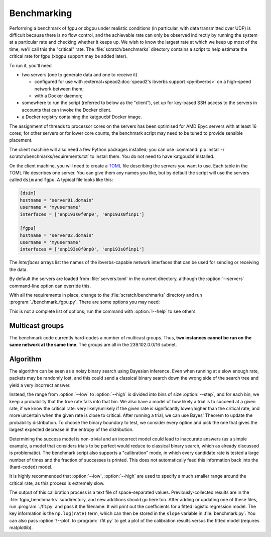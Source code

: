 Benchmarking
============
Performing a benchmark of fgpu or xbgpu under realistic conditions (in
particular, with data transmitted over UDP) is difficult because there is no
flow control, and the achievable rate can only be observed indirectly by
running the system at a particular rate and checking whether it keeps up. We
wish to know the largest rate at which we keep up most of the time; we'll call
this the "critical" rate. The :file:`scratch/benchmarks` directory contains a
script to help estimate the critical rate for fgpu (xbgpu support may be added
later).

To run it, you'll need

- two servers (one to generate data and one to receive it)

  - configured for use with :external+spead2:doc:`spead2's ibverbs support
    <py-ibverbs>` on a high-speed network between them;
  - with a Docker daemon;

- somewhere to run the script (referred to below as the "client"), set up for
  key-based SSH access to the servers in accounts that can invoke the Docker
  client.
- a Docker registry containing the katgpucbf Docker image.

The assignment of threads to processor cores on the servers has been
optimised for AMD Epyc servers with at least 16 cores; for other servers or
for lower core counts, the benchmark script may need to be tuned to provide
sensible placement.

The client machine will also need a few Python packages installed; you can
use :command:`pip install -r scratch/benchmarks/requirements.txt` to install
them. You do not need to have katgpucbf installed.

On the client machine, you will need to create a TOML_ file describing the
servers you want to use. Each table in the TOML file describes one server. You
can give them any names you like, but by default the script will use the
servers called ``dsim`` and ``fgpu``. A typical file looks like this:

.. code-block:: toml

   [dsim]
   hostname = 'server01.domain'
   username = 'myusername'
   interfaces = ['enp193s0f0np0', 'enp193s0f1np1']

   [fgpu]
   hostname = 'server02.domain'
   username = 'myusername'
   interfaces = ['enp193s0f0np0', 'enp193s0f1np1']

.. _TOML: https://toml.io/

The `interfaces` arrays list the names of the ibverbs-capable network
interfaces that can be used for sending or receiving the data.

By default the servers are loaded from :file:`servers.toml` in the current
directory, although the :option:`--servers` command-line option can override
this.

With all the requirements in place, change to the :file:`scratch/benchmarks`
directory and run :program:`./benchmark_fgpu.py`. There are some options you
may need:

.. option:: -n <N>

   Set the number of engines to run simultaneously. The benchmark has been
   developed for values 1 and 4, and may need further tuning to effectively
   test other values.

.. option:: --image <image>

   Override the Docker image to run. The default is set up for the lab
   environment at SARAO.

.. option:: --low <rate>, --high <rate>

   Lower and upper bounds on the ADC sample rate. The critical rate will be
   searched between these two bounds. The benchmark will error out if the
   lower bound fails or the upper bound passes.

.. option:: --interval <rate>

   Target confidence interval size. The final result will not be an exact rate
   (because the process is probabilistic) but rather a range. The algorithm
   will keep running until it is almost certain that the critical rate is
   inside an interval of this size or less. Setting this smaller than roughly
   1% of the critical rate can cause the algorithm to fail to converge
   (because there is too much noise to determine the rate more accurately).
   See also :option:`--max-comparisons`.

.. option:: --max-comparisons <N>

   Bound the number of comparisons to perform in the search (excluding the
   sanity checks that the low and high rates are reasonable bounds). If
   :option:`--interval` is too small, the algorithm might not otherwise
   converge. If this number of comparisons is exceeded, a larger interval will
   be output.

.. option:: --step <rate>

   Only multiples of this value will be tested. Some parts of the algorithm
   require time proportional to the square of the number of steps between
   the low and high rate, so this should not be too small. However, it must
   not be larger than :option:`--interval`.

.. option:: --servers <filename>

   Server description TOML file.

.. option:: --dsim-server <name>, --fgpu-server <name>

   Override the server names to find in the servers file.

This is not a complete list of options; run the command with :option:`!--help`
to see others.

Multicast groups
----------------
The benchmark code currently hard-codes a number of multicast groups. Thus,
**two instances cannot be run on the same network at the same time**. The
groups are all in the 239.102.0.0/16 subnet.

Algorithm
---------
The algorithm can be seen as a noisy binary search using Bayesian inference.
Even when running at a slow enough rate, packets may be randomly lost, and
this could send a classical binary search down the wrong side of the search
tree and yield a very incorrect answer.

Instead, the range from :option:`--low` to :option:`--high` is divided into bins of
size :option:`--step`, and for each bin, we keep a probability that the true rate
falls into that bin. We also have a model of how likely a trial is to succeed
at a given rate, if we know the critical rate: very likely/unlikely if the
given rate is significantly lower/higher than the critical rate, and more
uncertain when the given rate is close to critical. After running a trial, we
can use Bayes' Theorem to update the probability distribution. To choose the
binary boundary to test, we consider every option and pick the one that gives
the largest expected decrease in the entropy of the distribution.

Determining the success model is non-trivial and an incorrect model could lead
to inaccurate answers (as a simple example, a model that considers trials to
be perfect would reduce to classical binary search, which as already discussed
is problematic). The benchmark script also supports a "calibration" mode, in
which every candidate rate is tested a large number of times and the fraction
of successes is printed. This does not automatically feed this information
back into the (hard-coded) model.

.. option:: --calibrate

   Run the calibration mode instead of the usual search

.. option:: --calibrate-repeat <N>

   Set the number of repetitions for each rate.

It is highly recommended that :option:`--low`, :option:`--high` are used to specify
a much smaller range around the critical rate, as this process is extremely
slow.

The output of this calibration process is a text file of space-separated
values.  Previously-collected results are in the :file:`fgpu_benchmarks`
subdirectory, and new additions should go here too. After adding or updating
one of these files, run :program:`./fit.py` and pass it the filename. It will
print out the coefficients for a fitted logistic regression model. The key
information is the ``np.log(rate)`` term, which can then be stored in the
``slope`` variable in :file:`benchmark.py`. You can also pass
:option:`!--plot` to :program:`./fit.py` to get a plot of the calibration
results versus the fitted model (requires matplotlib).
